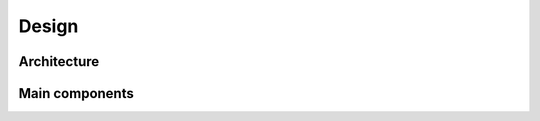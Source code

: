 .. _design-section:

======
Design
======

Architecture
------------

Main components
---------------

